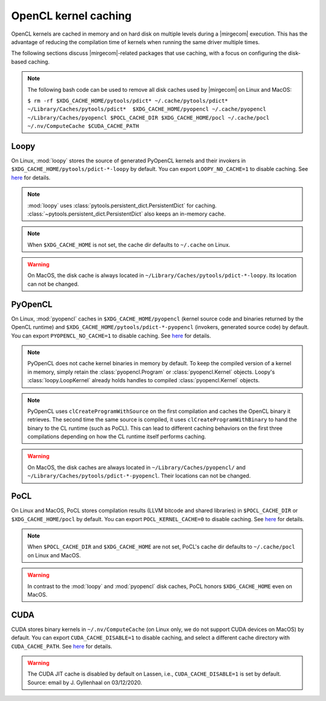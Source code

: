 OpenCL kernel caching
=====================

OpenCL kernels are cached in memory and on hard disk on multiple levels during
a |mirgecom| execution. This has the advantage of reducing the compilation time
of kernels when running the same driver multiple times.

The following sections discuss |mirgecom|-related packages that use caching,
with a focus on configuring the disk-based caching.

.. note::

   The following bash code can be used to remove all disk caches used by |mirgecom| on Linux and MacOS:

   .. Note that the following code is not in a code block so that it
      renders with line breaks.

   ``$ rm -rf $XDG_CACHE_HOME/pytools/pdict* ~/.cache/pytools/pdict*
   ~/Library/Caches/pytools/pdict*  $XDG_CACHE_HOME/pyopencl
   ~/.cache/pyopencl  ~/Library/Caches/pyopencl $POCL_CACHE_DIR
   $XDG_CACHE_HOME/pocl ~/.cache/pocl ~/.nv/ComputeCache $CUDA_CACHE_PATH``


Loopy
-----

On Linux, :mod:`loopy` stores the source of generated PyOpenCL kernels and their
invokers in ``$XDG_CACHE_HOME/pytools/pdict-*-loopy`` by default. You can export
``LOOPY_NO_CACHE=1`` to disable caching. See `here
<https://github.com/inducer/loopy/blob/e21e8f85d289abbca27ac6abfd71874155fa49da/loopy/__init__.py#L402-L406>`__
for details.

.. note::

   :mod:`loopy` uses :class:`pytools.persistent_dict.PersistentDict`
   for caching. :class:`~pytools.persistent_dict.PersistentDict` also keeps an
   in-memory cache.

.. note::

   When ``$XDG_CACHE_HOME`` is not set, the cache dir defaults to
   ``~/.cache`` on Linux.

.. warning::

   On MacOS, the disk cache is always located in ``~/Library/Caches/pytools/pdict-*-loopy``.
   Its location can not be changed.



PyOpenCL
--------

On Linux, :mod:`pyopencl` caches in ``$XDG_CACHE_HOME/pyopencl`` (kernel source
code and binaries returned by the OpenCL runtime) and
``$XDG_CACHE_HOME/pytools/pdict-*-pyopencl`` (invokers, generated source code)
by default. You can export ``PYOPENCL_NO_CACHE=1`` to disable caching. See `here
<https://documen.tician.de/pyopencl/runtime_program.html#envvar-PYOPENCL_NO_CACHE>`__
for details.

.. note::

   PyOpenCL does not cache kernel binaries in memory by default. To keep the
   compiled version of a kernel in memory, simply retain the
   :class:`pyopencl.Program` or :class:`pyopencl.Kernel` objects. Loopy's
   :class:`loopy.LoopKernel` already holds handles to compiled
   :class:`pyopencl.Kernel` objects.

.. note::

   PyOpenCL uses ``clCreateProgramWithSource`` on the first compilation and
   caches the OpenCL binary it retrieves. The second time the same source
   is compiled, it uses ``clCreateProgramWithBinary`` to hand the binary
   to the CL runtime (such as PoCL). This can lead to different caching
   behaviors on the first three compilations depending on how the CL runtime
   itself performs caching.

.. warning::

   On MacOS, the disk caches are always located in ``~/Library/Caches/pyopencl/``
   and ``~/Library/Caches/pytools/pdict-*-pyopencl``.
   Their locations can not be changed.


PoCL
----

On Linux and MacOS, PoCL stores compilation results (LLVM bitcode and shared
libraries) in ``$POCL_CACHE_DIR`` or ``$XDG_CACHE_HOME/pocl`` by default. You
can export ``POCL_KERNEL_CACHE=0`` to disable caching. See `here
<http://portablecl.org/docs/html/using.html#tuning-pocl-behavior-with-env-variables>`__ for details.

.. note::

   When ``$POCL_CACHE_DIR`` and ``$XDG_CACHE_HOME`` are not set, PoCL's cache
   dir defaults to ``~/.cache/pocl`` on Linux and MacOS.

.. warning::

   In contrast to the :mod:`loopy` and :mod:`pyopencl` disk caches, PoCL honors
   ``$XDG_CACHE_HOME`` even on MacOS.


CUDA
----

CUDA stores binary kernels in ``~/.nv/ComputeCache`` (on Linux only, we do
not support CUDA devices on MacOS) by default. You can
export ``CUDA_CACHE_DISABLE=1`` to disable caching, and select a different
cache directory with ``CUDA_CACHE_PATH``. See `here
<https://developer.nvidia.com/blog/cuda-pro-tip-understand-fat-binaries-jit-caching/>`__
for details.


.. warning::

   The CUDA JIT cache is disabled by default on Lassen, i.e.,
   ``CUDA_CACHE_DISABLE=1`` is set by default. Source: email by
   J. Gyllenhaal on 03/12/2020.
